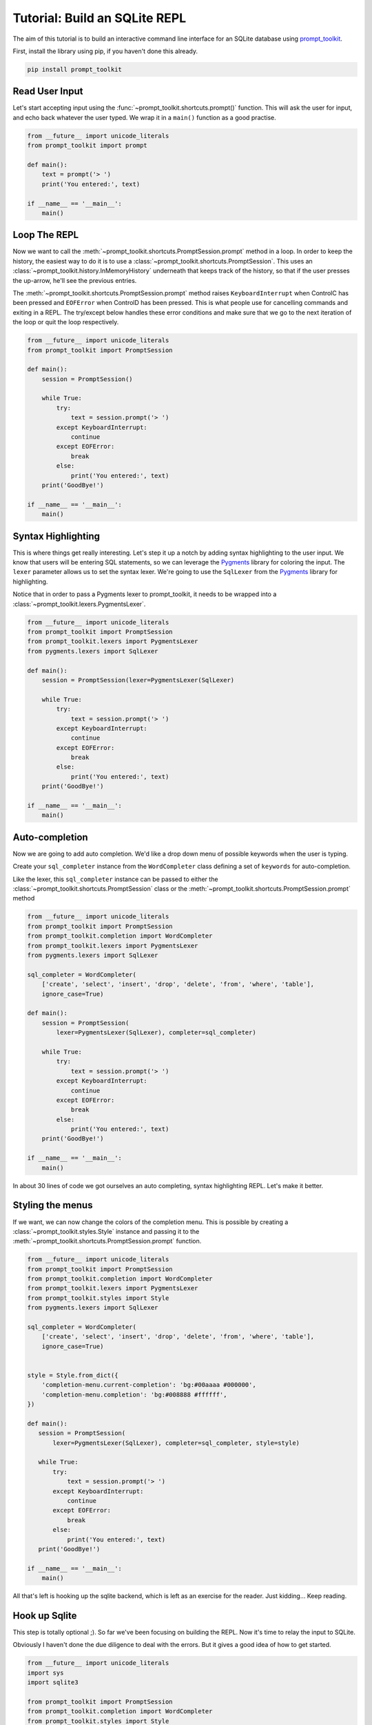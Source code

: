 .. _tutorial_repl:

Tutorial: Build an SQLite REPL
==============================

The aim of this tutorial is to build an interactive command line interface for
an SQLite database using prompt_toolkit_.

First, install the library using pip, if you haven't done this already.

.. code::

    pip install prompt_toolkit


Read User Input
---------------

Let's start accepting input using the
:func:`~prompt_toolkit.shortcuts.prompt()` function. This will ask the user for
input, and echo back whatever the user typed. We wrap it in a ``main()``
function as a good practise.

.. code:: python

    from __future__ import unicode_literals
    from prompt_toolkit import prompt

    def main():
        text = prompt('> ')
        print('You entered:', text)

    if __name__ == '__main__':
        main()

.. image:: ../../images/repl/1.png


Loop The REPL
-------------

Now we want to call the :meth:`~prompt_toolkit.shortcuts.PromptSession.prompt`
method in a loop. In order to keep the history, the easiest way to do it is to
use a :class:`~prompt_toolkit.shortcuts.PromptSession`. This uses an
:class:`~prompt_toolkit.history.InMemoryHistory` underneath that keeps track of
the history, so that if the user presses the up-arrow, he'll see the previous
entries.

The :meth:`~prompt_toolkit.shortcuts.PromptSession.prompt` method raises
``KeyboardInterrupt`` when ControlC has been pressed and ``EOFError`` when
ControlD has been pressed. This is what people use for cancelling commands and
exiting in a REPL. The try/except below handles these error conditions and make
sure that we go to the next iteration of the loop or quit the loop
respectively.

.. code:: python

    from __future__ import unicode_literals
    from prompt_toolkit import PromptSession

    def main():
        session = PromptSession()

        while True:
            try:
                text = session.prompt('> ')
            except KeyboardInterrupt:
                continue
            except EOFError:
                break
            else:
                print('You entered:', text)
        print('GoodBye!')

    if __name__ == '__main__':
        main()

.. image:: ../../images/repl/2.png


Syntax Highlighting
-------------------

This is where things get really interesting. Let's step it up a notch by adding
syntax highlighting to the user input. We know that users will be entering SQL
statements, so we can leverage the Pygments_ library for coloring the input.
The ``lexer`` parameter allows us to set the syntax lexer. We're going to use
the ``SqlLexer`` from the Pygments_ library for highlighting.

Notice that in order to pass a Pygments lexer to prompt_toolkit, it needs to be
wrapped into a :class:`~prompt_toolkit.lexers.PygmentsLexer`.

.. code:: python

    from __future__ import unicode_literals
    from prompt_toolkit import PromptSession
    from prompt_toolkit.lexers import PygmentsLexer
    from pygments.lexers import SqlLexer

    def main():
        session = PromptSession(lexer=PygmentsLexer(SqlLexer)

        while True:
            try:
                text = session.prompt('> ')
            except KeyboardInterrupt:
                continue
            except EOFError:
                break
            else:
                print('You entered:', text)
        print('GoodBye!')

    if __name__ == '__main__':
        main()

.. image:: ../../images/repl/3.png


Auto-completion
---------------

Now we are going to add auto completion. We'd like a drop down menu of possible
keywords when the user is typing.

Create your ``sql_completer`` instance from the ``WordCompleter`` class
defining a set of ``keywords`` for auto-completion.

Like the lexer, this ``sql_completer`` instance can be passed to either the
:class:`~prompt_toolkit.shortcuts.PromptSession` class or the
:meth:`~prompt_toolkit.shortcuts.PromptSession.prompt` method

.. code:: python

    from __future__ import unicode_literals
    from prompt_toolkit import PromptSession
    from prompt_toolkit.completion import WordCompleter
    from prompt_toolkit.lexers import PygmentsLexer
    from pygments.lexers import SqlLexer

    sql_completer = WordCompleter(
        ['create', 'select', 'insert', 'drop', 'delete', 'from', 'where', 'table'],
        ignore_case=True)

    def main():
        session = PromptSession(
            lexer=PygmentsLexer(SqlLexer), completer=sql_completer)

        while True:
            try:
                text = session.prompt('> ')
            except KeyboardInterrupt:
                continue
            except EOFError:
                break
            else:
                print('You entered:', text)
        print('GoodBye!')

    if __name__ == '__main__':
        main()

.. image:: ../../images/repl/4.png

In about 30 lines of code we got ourselves an auto completing, syntax
highlighting REPL. Let's make it better.


Styling the menus
-----------------

If we want, we can now change the colors of the completion menu. This is
possible by creating a :class:`~prompt_toolkit.styles.Style` instance and
passing it to the :meth:`~prompt_toolkit.shortcuts.PromptSession.prompt`
function.

.. code:: python

    from __future__ import unicode_literals
    from prompt_toolkit import PromptSession
    from prompt_toolkit.completion import WordCompleter
    from prompt_toolkit.lexers import PygmentsLexer
    from prompt_toolkit.styles import Style
    from pygments.lexers import SqlLexer

    sql_completer = WordCompleter(
        ['create', 'select', 'insert', 'drop', 'delete', 'from', 'where', 'table'],
        ignore_case=True)


    style = Style.from_dict({
        'completion-menu.current-completion': 'bg:#00aaaa #000000',
        'completion-menu.completion': 'bg:#008888 #ffffff',
    })

    def main():
       session = PromptSession(
           lexer=PygmentsLexer(SqlLexer), completer=sql_completer, style=style)

       while True:
           try:
               text = session.prompt('> ')
           except KeyboardInterrupt:
               continue
           except EOFError:
               break
           else:
               print('You entered:', text)
       print('GoodBye!')

    if __name__ == '__main__':
        main()

.. image:: ../../images/repl/5.png

All that's left is hooking up the sqlite backend, which is left as an exercise
for the reader. Just kidding... Keep reading.


Hook up Sqlite
--------------

This step is totally optional ;). So far we've been focusing on building the
REPL. Now it's time to relay the input to SQLite.

Obviously I haven't done the due diligence to deal with the errors. But it
gives a good idea of how to get started.

.. code:: python

    from __future__ import unicode_literals
    import sys
    import sqlite3

    from prompt_toolkit import PromptSession
    from prompt_toolkit.completion import WordCompleter
    from prompt_toolkit.styles import Style
    from pygments.lexers import SqlLexer

    sql_completer = WordCompleter(
        ['create', 'select', 'insert', 'drop', 'delete', 'from', 'where', 'table'],
        ignore_case=True)

    style = Style.from_dict({
        'completion-menu.current-completion': 'bg:#00aaaa #000000',
        'completion-menu.completion': 'bg:#008888 #ffffff',
    })

    def main(database):
        connection = sqlite3.connect(database)
        session = PromptSession(
            lexer=SqlLexer, completer=sql_completer, style=style)

        while True:
            try:
                text = session.prompt('> ')
            except KeyboardInterrupt:
                continue # Control-C pressed. Try again.
            except EOFError:
                break  # Control-D pressed.

            with connection:
                messages = connection.execute(text)
                for message in messages:
                    print(message)
        print('GoodBye!')

    if __name__ == '__main__':
        if len(sys.argv) < 2:
            db = ':memory:'
        else:
            db = sys.argv[1]

        main(db)

.. image:: ../../images/repl/6.png

I hope that gives an idea of how to get started on building command line
interfaces.

The End.

.. _prompt_toolkit: https://github.com/jonathanslenders/python-prompt-toolkit
.. _Pygments: http://pygments.org/
